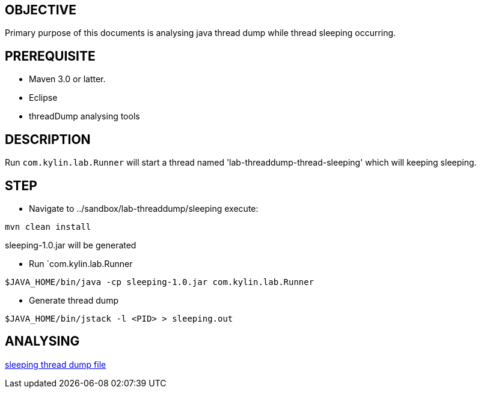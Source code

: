 OBJECTIVE
---------

Primary purpose of this documents is analysing java thread dump while thread sleeping occurring.


PREREQUISITE
-------------

* Maven 3.0 or latter.
* Eclipse
* threadDump analysing tools

DESCRIPTION
-----------

Run `com.kylin.lab.Runner` will start a thread named 'lab-threaddump-thread-sleeping' which will keeping sleeping.

STEP
----

* Navigate to ../sandbox/lab-threaddump/sleeping execute:
----
mvn clean install
----

sleeping-1.0.jar will be generated


* Run `com.kylin.lab.Runner
----
$JAVA_HOME/bin/java -cp sleeping-1.0.jar com.kylin.lab.Runner
----

* Generate thread dump
----
$JAVA_HOME/bin/jstack -l <PID> > sleeping.out
----


ANALYSING
---------

link:sleeping.out[sleeping thread dump file]
